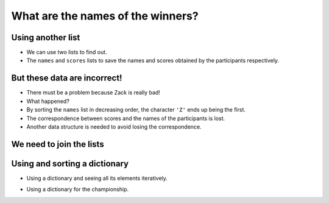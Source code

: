 What are the names of the winners?
==================================

..  image:: ../img/TWP37_026.png
    :height: 7.724cm
    :width: 16.645cm
    :align: center
    :alt:


Using another list
------------------

+ We can use two lists to find out.
+ The ``names`` and ``scores`` lists to save the names and scores obtained by the participants respectively.

..  datafile:: surf4.txt
    :hide: 
      
    Johny 8.65
    Juan 9.12
    Joseph 8.45
    Stacey 7.81
    Aideen 8.05
    Zack 7.21
    Aaron 8.31

..  activecode:: ac_l37_6a
    :nocodelens:
    :datafile: surf4.txt
    :stdin:

    file = open("surf4.txt")
    scores = []
    names = []

    for line in file:
        name, points = line.split()
        scores.append(float(points))
        names.append(name)
    file.close()

    scores.sort(reverse=True)
    names.sort(reverse=True)

    print(f"1. {names[0]} {scores[0]:.2f}")
    print(f"2. {names[1]} {scores[1]:.2f}")
    print(f"3. {names[2]} {scores[2]:.2f}")


But these data are incorrect!
-----------------------------

+ There must be a problem because Zack is really bad!
+ What happened?
+ By sorting the ``names`` list in decreasing order, the character ``'Z'`` ends up being the first.
+ The correspondence between scores and the names of the participants is lost.
+ Another data structure is needed to avoid losing the correspondence.


We need to join the lists
-------------------------

..  image:: ../img/TWP37_027.png
    :height: 11.724cm
    :width: 17.645cm
    :align: center
    :alt:


Using and sorting a dictionary
-------------------------------

+ Using a dictionary and seeing all its elements iteratively.

..  codelens:: cl_l37_6

    scores = {}
    scores[9.12] = "Juan"
    scores[7.21] = "Zack"

    for participant in sorted(scores, reverse=True):
        print(f"{scores[participant]} {participant:.2f}")


+ Using a dictionary for the championship.

..  activecode:: ac_l37_6b
    :nocodelens:
    :datafile: surf4.txt
    :stdin:

    file = open("surf4.txt")
    scores = {}

    for line in file:
        name, points = line.split()
        scores[float(points)] = name
    file.close()

    for participant in sorted(scores, reverse=True):
        print(f"{scores[participant]} obtained a score of {participant:.2f}")
